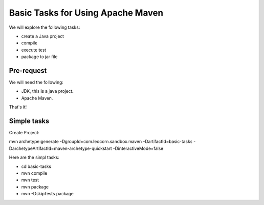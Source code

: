 Basic Tasks for Using Apache Maven
==================================

We will explore the following tasks:

* create a Java project
* compile
* execute test
* package to jar file

Pre-request
-----------

We will need the following:

* JDK, this is a java project.
* Apache Maven.

That's it!

Simple tasks
------------

Create Project:

mvn archetype:generate -DgroupId=com.leocorn.sandbox.maven -DartifactId=basic-tasks -DarchetypeArtifactId=maven-archetype-quickstart -DinteractiveMode=false

Here are the simpl tasks:

* cd basic-tasks
* mvn compile
* mvn test
* mvn package
* mvn -DskipTests package
